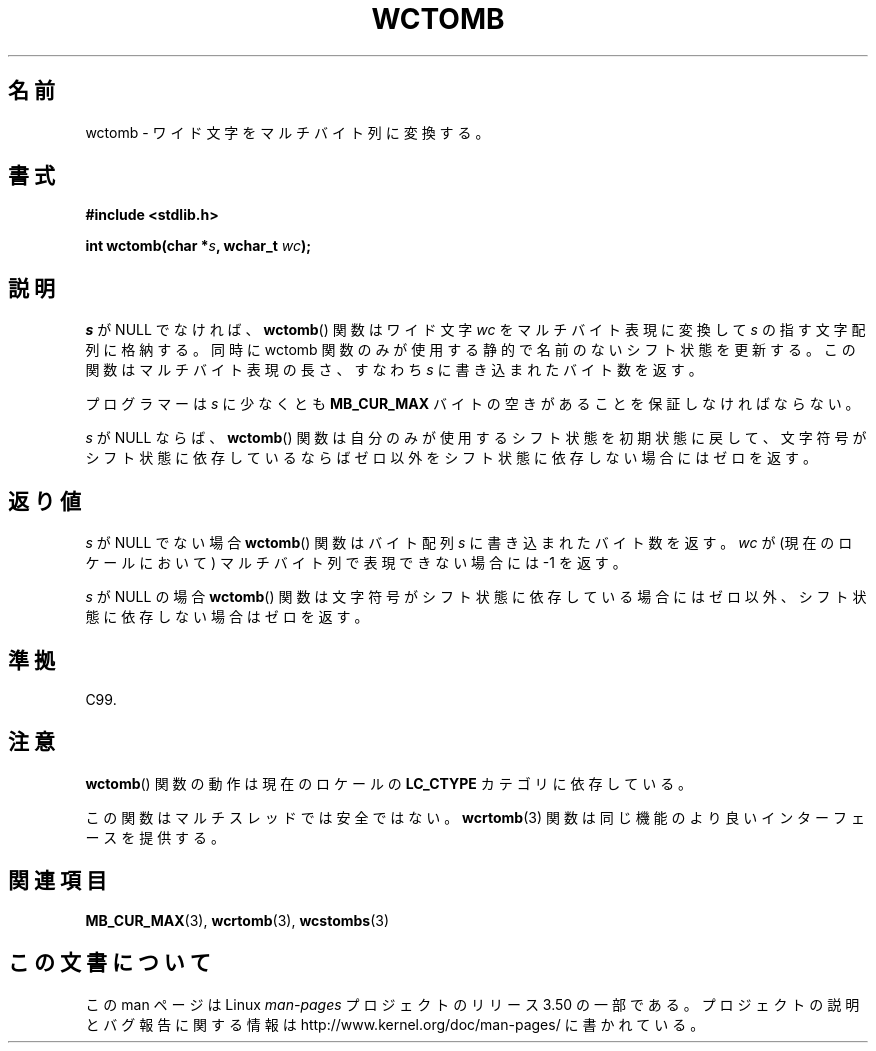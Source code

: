 .\" Copyright (c) Bruno Haible <haible@clisp.cons.org>
.\"
.\" %%%LICENSE_START(GPLv2+_DOC_ONEPARA)
.\" This is free documentation; you can redistribute it and/or
.\" modify it under the terms of the GNU General Public License as
.\" published by the Free Software Foundation; either version 2 of
.\" the License, or (at your option) any later version.
.\" %%%LICENSE_END
.\"
.\" References consulted:
.\"   GNU glibc-2 source code and manual
.\"   Dinkumware C library reference http://www.dinkumware.com/
.\"   OpenGroup's Single UNIX specification http://www.UNIX-systems.org/online.html
.\"   ISO/IEC 9899:1999
.\"
.\"*******************************************************************
.\"
.\" This file was generated with po4a. Translate the source file.
.\"
.\"*******************************************************************
.TH WCTOMB 3 1999\-07\-25 GNU "Linux Programmer's Manual"
.SH 名前
wctomb \- ワイド文字をマルチバイト列に変換する。
.SH 書式
.nf
\fB#include <stdlib.h>\fP
.sp
\fBint wctomb(char *\fP\fIs\fP\fB, wchar_t \fP\fIwc\fP\fB);\fP
.fi
.SH 説明
\fIs\fP が NULL でなければ、 \fBwctomb\fP()  関数はワイド文字 \fIwc\fP を マルチバイト表現に変換して \fIs\fP
の指す文字配列に格納する。 同時に wctomb 関数のみが使用する静的で名前のないシフト状態を更新する。 この関数はマルチバイト表現の長さ、すなわち
\fIs\fP に書き込まれた バイト数を返す。
.PP
プログラマーは \fIs\fP に少なくとも \fBMB_CUR_MAX\fP バイトの空きがあることを保証しなければならない。
.PP
.\" The Dinkumware doc and the Single UNIX specification say this, but
.\" glibc doesn't implement this.
\fIs\fP が NULL ならば、 \fBwctomb\fP()  関数は自分のみが使用するシフト状態を
初期状態に戻して、文字符号がシフト状態に依存しているならばゼロ以外を シフト状態に依存しない場合にはゼロを返す。
.SH 返り値
\fIs\fP が NULL でない場合 \fBwctomb\fP()  関数はバイト配列 \fIs\fP に 書き込まれたバイト数を返す。\fIwc\fP
が(現在のロケールにおいて)  マルチバイト列で表現できない場合には \-1 を返す。
.PP
\fIs\fP が NULL の場合 \fBwctomb\fP()  関数は文字符号がシフト状態に
依存している場合にはゼロ以外、シフト状態に依存しない場合はゼロを返す。
.SH 準拠
C99.
.SH 注意
\fBwctomb\fP()  関数の動作は現在のロケールの \fBLC_CTYPE\fP カテゴリに依存している。
.PP
この関数はマルチスレッドでは安全ではない。 \fBwcrtomb\fP(3)  関数は 同じ機能のより良いインターフェースを提供する。
.SH 関連項目
\fBMB_CUR_MAX\fP(3), \fBwcrtomb\fP(3), \fBwcstombs\fP(3)
.SH この文書について
この man ページは Linux \fIman\-pages\fP プロジェクトのリリース 3.50 の一部
である。プロジェクトの説明とバグ報告に関する情報は
http://www.kernel.org/doc/man\-pages/ に書かれている。
